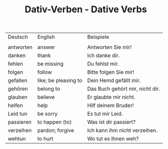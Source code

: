 #+TITLE: Dativ-Verben - Dative Verbs

| Deutsch   | English              | Beispiele                       |
|           |                      |                                 |
| antworten | answer               | Antworten  Sie  mir!            |
| danken    | thank                | Ich danke dir.                  |
| fehlen    | be missing           | Du fehlst mir.                  |
| folgen    | follow               | Bitte folgen Sie mir!           |
| gefallen  | like; be pleasing to | Dein Hemd gefällt mir.          |
| gehören   | belong to            | Das Buch gehört mir, nicht dir. |
| glauben   | believe              | Er glaubte mir nicht.           |
| helfen    | help                 | Hilf deinem Bruder!             |
| Leid tun  | be sorry             | Es tut mir Leid.                |
| passieren | to happen (to)       | Was ist dir passiert?           |
| verzeihen | pardon; forgive      | Ich kann ihm nicht verzeihen.   |
| wehtun    | to hurt              | Wo tut es Ihnen weh?            |
